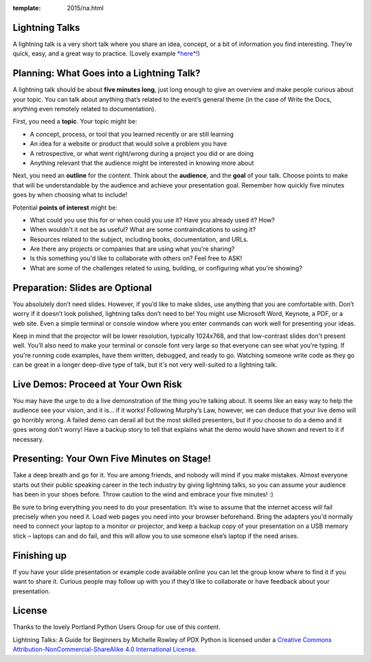 :template: 2015/na.html

Lightning Talks
~~~~~~~~~~~~~~~

A lightning talk is a very short talk where you share an idea, concept,
or a bit of information you find interesting. They’re quick, easy, and a
great way to practice. (Lovely example
`*here* <https://www.youtube.com/watch?feature=player_embedded&v=6wcP1aMl7wQ#t=942>`__!)

Planning: What Goes into a Lightning Talk?
~~~~~~~~~~~~~~~~~~~~~~~~~~~~~~~~~~~~~~~~~~

A lightning talk should be about **five minutes long**, just long enough
to give an overview and make people curious about your topic. You can
talk about anything that’s related to the event’s general theme (in the
case of Write the Docs, anything even remotely related to
documentation).

First, you need a **topic**. Your topic might be:

-  A concept, process, or tool that you learned recently or are still
   learning

-  An idea for a website or product that would solve a problem you have

-  A retrospective, or what went right/wrong during a project you did or
   are doing

-  Anything relevant that the audience might be interested in knowing
   more about

Next, you need an **outline** for the content. Think about the
**audience**, and the **goal** of your talk. Choose points to make that
will be understandable by the audience and achieve your presentation
goal. Remember how quickly five minutes goes by when choosing what to
include!

Potential **points of interest** might be:

-  What could you use this for or when could you use it? Have you
   already used it? How?

-  When wouldn't it not be as useful? What are some contraindications to
   using it?

-  Resources related to the subject, including books, documentation, and
   URLs.

-  Are there any projects or companies that are using what you're
   sharing?

-  Is this something you'd like to collaborate with others on? Feel free
   to ASK!

-  What are some of the challenges related to using, building, or
   configuring what you're showing?

Preparation: Slides are Optional
~~~~~~~~~~~~~~~~~~~~~~~~~~~~~~~~

You absolutely don’t need slides. However, if you’d like to make slides,
use anything that you are comfortable with. Don’t worry if it doesn’t
look polished, lightning talks don’t need to be! You might use Microsoft
Word, Keynote, a PDF, or a web site. Even a simple terminal or console
window where you enter commands can work well for presenting your ideas.

Keep in mind that the projector will be lower resolution, typically
1024x768, and that low-contrast slides don't present well. You’ll also
need to make your terminal or console font very large so that everyone
can see what you’re typing. If you're running code examples, have them
written, debugged, and ready to go. Watching someone write code as they
go can be great in a longer deep-dive type of talk, but it's not very
well-suited to a lightning talk.

Live Demos: Proceed at Your Own Risk
~~~~~~~~~~~~~~~~~~~~~~~~~~~~~~~~~~~~

You may have the urge to do a live demonstration of the thing you’re
talking about. It seems like an easy way to help the audience see your
vision, and it is… if it works! Following Murphy’s Law, however, we can
deduce that your live demo will go horribly wrong. A failed demo can
derail all but the most skilled presenters, but if you choose to do a
demo and it goes wrong don’t worry! Have a backup story to tell that
explains what the demo would have shown and revert to it if necessary.

Presenting: Your Own Five Minutes on Stage!
~~~~~~~~~~~~~~~~~~~~~~~~~~~~~~~~~~~~~~~~~~~

Take a deep breath and go for it. You are among friends, and nobody will
mind if you make mistakes. Almost everyone starts out their public
speaking career in the tech industry by giving lightning talks, so you
can assume your audience has been in your shoes before. Throw caution to
the wind and embrace your five minutes! :)

Be sure to bring everything you need to do your presentation. It’s wise
to assume that the internet access will fail precisely when you need it.
Load web pages you need into your browser beforehand. Bring the adapters
you'd normally need to connect your laptop to a monitor or projector,
and keep a backup copy of your presentation on a USB memory stick –
laptops can and do fail, and this will allow you to use someone else’s
laptop if the need arises.

Finishing up
~~~~~~~~~~~~

If you have your slide presentation or example code available online you
can let the group know where to find it if you want to share it. Curious
people may follow up with you if they’d like to collaborate or have
feedback about your presentation.

License
~~~~~~~

Thanks to the lovely Portland Python Users Group for use of this
content.

Lightning Talks: A Guide for Beginners by Michelle Rowley of PDX Python
is licensed under a `Creative Commons
Attribution-NonCommercial-ShareAlike 4.0 International
License <http://creativecommons.org/licenses/by-nc-sa/4.0/>`__.
